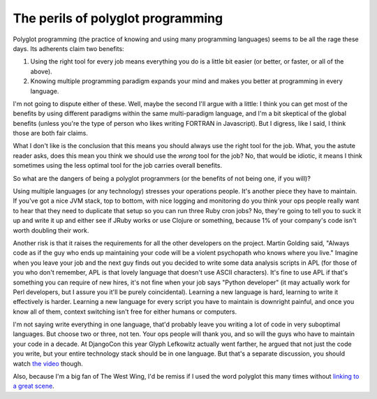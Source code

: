 
The perils of polyglot programming
==================================


Polyglot programming (the practice of knowing and using many programming
languages) seems to be all the rage these days. Its adherents claim two
benefits:

1. Using the right tool for every job means everything you do is a little
   bit easier (or better, or faster, or all of the above).
2. Knowing multiple programming paradigm expands your mind and makes you
   better at programming in every language.


I'm not going to dispute either of these. Well, maybe the second I'll argue
with a little: I think you can get most of the benefits by using different
paradigms within the same multi-paradigm language, and I'm a bit skeptical
of the global benefits (unless you're the type of person who likes writing
FORTRAN in Javascript). But I digress, like I said, I think those are both
fair claims.

What I don't like is the conclusion that this means you should always use the
right tool for the job. What, you the astute reader asks, does this mean you
think we should use the *wrong* tool for the job? No, that would be idiotic,
it means I think sometimes using the less optimal tool for the job carries
overall benefits.

So what are the dangers of being a polyglot programmers (or the benefits of 
not being one, if you will)?

Using multiple languages (or any technology) stresses your operations people.
It's another piece they have to maintain. If you've got a nice JVM stack, top
to bottom, with nice logging and monitoring do you think your ops people
really want to hear that they need to duplicate that setup so you can run
three Ruby cron jobs? No, they're going to tell you to suck it up and write it
up and either see if JRuby works or use Clojure or something, because 1% of
your company's code isn't worth doubling their work.

Another risk is that it raises the requirements for all the other developers
on the project. Martin Golding said, "Always code as if the guy who ends up
maintaining your code will be a violent psychopath who knows where you live."
Imagine when you leave your job and the next guy finds out you decided to
write some data analysis scripts in APL (for those of you who don't remember,
APL is that lovely language that doesn't use ASCII characters). It's fine to
use APL if that's something you can require of new hires, it's not fine when
your job says "Python developer" (it may actually work for Perl developers,
but I assure you it'll be purely coincidental). Learning a new language is
hard, learning to write it effectively is harder. Learning a new language for
every script you have to maintain is downright painful, and once you know all
of them, context switching isn't free for either humans or computers.

I'm not saying write everything in one language, that'd probably leave you
writing a lot of code in very suboptimal languages. But choose two or three,
not ten. Your ops people will thank you, and so will the guys who have to
maintain your code in a decade. At DjangoCon this year Glyph Lefkowitz
actually went farther, he argued that not just the code you write, but your
entire technology stack should be in one language. But that's a separate
discussion, you should watch `the video`_ though.

Also, because I'm a big fan of The West Wing, I'd be remiss if I used the word
polyglot this many times without `linking to a great scene`_.

.. _`the video`: https://blip.tv/djangocon/keynote-glyph-lefkowitz-5573264
.. _`linking to a great scene`: https://www.youtube.com/watch?v=TIq7S71AYcQ
